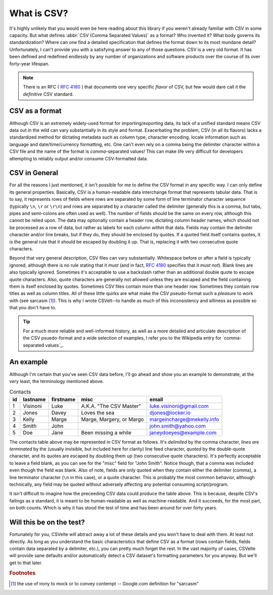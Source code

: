============
What is CSV?
============

It's highly unlikely that you would even be here reading about this library if you weren't already familiar with CSV in some capacity. But what defines :abbr:`CSV (Comma Separated Values)` as a format? Who invented it? What body governs its standardization? Where can one find a detailed specification that defines the format down to its most mundane detail? Unfortunately, I can't provide you with a satisfying answer to any of those questions. CSV is a very old format. It has been defined and redefined endlessly by any number of organizations and software products over the course of its over forty-year lifespan.

.. note::

    There is an RFC ( :rfc:`4180` ) that documents one very specific *flavor* of CSV, but few would dare call it the *definitive* CSV standard.

CSV as a format
---------------

Although CSV is an extremely widely-used format for importing/exporting data, its lack of a unified standard means CSV data out in the wild can vary substantially in its style and format. Exacerbating the problem, CSV (in all its flavors) lacks a standardized method for dictating metadata such as column type, character encoding, locale information such as language and date/time/currency formatting, etc. One can't even rely on a comma being the delimiter character within a CSV file and the name of the format is *comma*-separated values! This can make life very difficult for developers attempting to reliably output and/or consume CSV-formatted data.

CSV in General
--------------

For all the reasons I just mentioned, it isn't possible for me to define the CSV format in any specific way. I can only define its general properties. Basically, CSV is a human-readable data interchange format that represents tabular data. That is to say, it represents rows of fields where rows are separated by some form of line terminator character sequence (typically ``\n``, ``\r`` or ``\r\n``) and rows are separated by a character called the delimiter (generally this is a comma, but tabs, pipes and semi-colons are often used as well). The number of fields *should* be the same on every row, although this cannot be relied upon. The data may optionally contain a header row, dictating column header names, which should not be processed as a row of data, but rather as labels for each column *within* that data. Fields may contain the delimiter character and/or line breaks, but if they do, they should be enclosed by quotes. If a quoted field itself contains quotes, it is the general rule that it should be escaped by doubling it up. That is, replacing it with two consecutive quote characters.

Beyond that very general description, CSV files can vary substantially. Whitespace before or after a field is typically ignored, although there is no rule stating that it *must* (and in fact, :rfc:`4180` specifies that it *must not*). Blank lines are also typically ignored. Sometimes it's acceptable to use a backslash rather than an additional double quote to escape quote characters. Also, quote characters are generally not allowed unless they are escaped and the field containing them is itself enclosed by quotes.  Sometimes CSV files contain more than one header row. Sometimes they contain row titles as well as column titles. All of these little quirks are what make the CSV pseudo-format such a *pleasure* to work with (see sarcasm [#]_). This is why I wrote CSVelt--to handle as much of this inconsistency and silliness as possible so that you don't have to.

.. tip::

    For a much more reliable and well-informed history, as well as a more detailed and articulate description of the CSV psuedo-format and a wide selection of examples, I refer you to the Wikipedia entry for `comma-separated values`_.

An example
----------

Although I'm certain that you've seen CSV data before, I'll go ahead and show you an example to demonstrate, at the very least, the terminology mentioned above.

.. csv-table:: Contacts
   :header: "id", "lastname", "firstname", "misc",  "email"

   1,Visinoni,Luke,"A.K.A. ""The CSV Master""",luke.visinoni@gmail.com
   2,Jones,Davey,Loves the sea,djones@locker.io
   3,Kelly,Marge,"Marge, Margery, or Margo",margeincharge@mekelly.info
   4,Smith,John,,john.smith@yahoo.com
   5,Doe,Jane,Been missing a while,janeydoeyes@example.com

The contacts table above may be represented in CSV format as follows. It's *delimited* by the comma character, *lines are terminated* by the (usually invisible, but included here for clarity) line feed character, *quoted* by the double-quote character, and its quotes are escaped by doubling them up (two consecutive quote characters). It's perfectly acceptable to leave a field blank, as you can see for the "misc" field for "John Smith". Notice though, that a comma was included even though the field was blank. Also of note, fields are only quoted when they contain either the delimiter (comma), a line terminator character (``\n`` in this case), or a quote character. This is probably the most common behavior, although technically, any field may be quoted without adversely affecting any potential consuming script/program.

.. code-block:: csv
   :emphasize-lines: 1

    id,lastname,firstname,misc,email
    1,Visinoni,Luke,"A.K.A. ""The CSV Master""",luke.visinoni@gmail.com\n
    2,Jones,Davey,Loves the sea,djones@locker.io\n
    3,Kelly,Marge,"Marge, Margery, or Margo",margeincharge@mekelly.info\n
    4,Smith,John,,john.smith@yahoo.com\n
    5,Doe,Jane,Been missing a while,janeydoeyes@example.com\n

It isn't difficult to imagine how the preceeding CSV data could produce the table above. This is because, despite CSV's failings as a standard, it is meant to be human-readable as well as machine-readable. And it succeeds, for the most part, on both counts. Which is why it has stood the test of time and has been around for over forty years.

Will this be on the test?
-------------------------

Fortunately for you, CSVelte will abtract away a lot of these details and you won't have to deal with them. At least not directly. As long as you understand the basic characteristics that define CSV as a format (rows contain fields, fields contain data separated by a delimiter, etc.), you can pretty much forget the rest. In the vast majority of cases, CSVelte will provide sane defaults and/or automatically detect a CSV dataset's formatting parameters for you anyway. But we'll get to that later.

.. rubric:: Footnotes

.. [#] the use of irony to mock or to convey contempt -- Google.com definition for "sarcasm"
